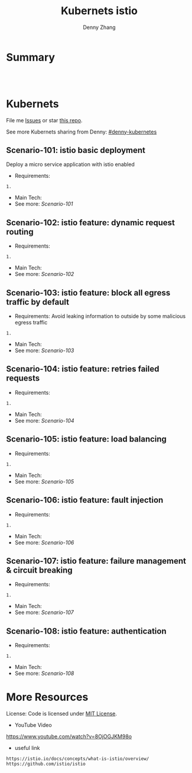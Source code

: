 * org-mode configuration                                           :noexport:
#+STARTUP: overview customtime noalign logdone hidestars
#+TITLE:  Kubernets istio
#+DESCRIPTION: 
#+KEYWORDS: 
#+AUTHOR: Denny Zhang
#+EMAIL:  denny@dennyzhang.com
#+TAGS: noexport(n)
#+PRIORITIES: A D C
#+OPTIONS:   H:3 num:t toc:nil \n:nil @:t ::t |:t ^:t -:t f:t *:t <:t
#+OPTIONS:   TeX:t LaTeX:nil skip:nil d:nil todo:t pri:nil tags:not-in-toc
#+EXPORT_EXCLUDE_TAGS: exclude noexport
#+SEQ_TODO: TODO HALF ASSIGN | DONE BYPASS DELEGATE CANCELED DEFERRED
#+LINK_UP:   
#+LINK_HOME: 
* Summary
#+BEGIN_HTML
<a href="https://www.linkedin.com/in/dennyzhang001"><img src="https://www.dennyzhang.com/wp-content/uploads/sns/linkedin.png" alt="linkedin" /></a>
<a href="https://github.com/DennyZhang"><img src="https://www.dennyzhang.com/wp-content/uploads/sns/github.png" alt="github" /></a>
<a href="https://www.dennyzhang.com/slack" target="_blank" rel="nofollow"><img src="http://slack.dennyzhang.com/badge.svg" alt="slack"/></a>
<a href="https://github.com/DennyZhang"><img align="right" width="200" height="183" src="https://www.dennyzhang.com/wp-content/uploads/denny/watermark/github.png" /></a>

<br/><br/>

<a href="http://makeapullrequest.com" target="_blank" rel="nofollow"><img src="https://img.shields.io/badge/PRs-welcome-brightgreen.svg" alt="PRs Welcome"/></a>
#+END_HTML
* Kubernets
File me [[https://github.com/DennyZhang/challenges-k8s-istio/issues][Issues]] or star [[https://github.com/DennyZhang/challenges-k8s-istio][this repo]].

See more Kubernets sharing from Denny: [[https://github.com/topics/denny-kubernetes][#denny-kubernetes]]

** Scenario-101: istio basic deployment

Deploy a micro service application with istio enabled

- Requirements:
#+BEGIN_EXAMPLE
1. 
#+END_EXAMPLE

- Main Tech:
- See more: [[Scenario-101][Scenario-101]]

** Scenario-102: istio feature: dynamic request routing
- Requirements:
#+BEGIN_EXAMPLE
1. 
#+END_EXAMPLE
- Main Tech:
- See more: [[Scenario-102][Scenario-102]]

** Scenario-103: istio feature: block all egress traffic by default
- Requirements: Avoid leaking information to outside by some malicious egress traffic
#+BEGIN_EXAMPLE
1. 
#+END_EXAMPLE
- Main Tech:
- See more: [[Scenario-103][Scenario-103]]

** Scenario-104: istio feature: retries failed requests
- Requirements:
#+BEGIN_EXAMPLE
1. 
#+END_EXAMPLE
- Main Tech:
- See more: [[Scenario-104][Scenario-104]]

** Scenario-105: istio feature: load balancing
- Requirements:
#+BEGIN_EXAMPLE
1. 
#+END_EXAMPLE
- Main Tech:
- See more: [[Scenario-105][Scenario-105]]

** Scenario-106: istio feature: fault injection
- Requirements:
#+BEGIN_EXAMPLE
1. 
#+END_EXAMPLE
- Main Tech:
- See more: [[Scenario-106][Scenario-106]]

** Scenario-107: istio feature: failure management & circuit breaking
- Requirements:
#+BEGIN_EXAMPLE
1. 
#+END_EXAMPLE
- Main Tech:
- See more: [[Scenario-107][Scenario-107]]

** Scenario-108: istio feature: authentication
- Requirements:
#+BEGIN_EXAMPLE
1. 
#+END_EXAMPLE
- Main Tech:
- See more: [[Scenario-108][Scenario-108]]
* More Resources
License: Code is licensed under [[https://www.dennyzhang.com/wp-content/mit_license.txt][MIT License]].

- YouTube Video
https://www.youtube.com/watch?v=8OjOGJKM98o

- useful link
#+BEGIN_EXAMPLE
https://istio.io/docs/concepts/what-is-istio/overview/
https://github.com/istio/istio
#+END_EXAMPLE

#+BEGIN_HTML
<a href="https://www.dennyzhang.com"><img align="right" width="201" height="268" src="https://raw.githubusercontent.com/USDevOps/mywechat-slack-group/master/images/denny_201706.png"></a>

<a href="https://www.dennyzhang.com"><img align="right" src="https://raw.githubusercontent.com/USDevOps/mywechat-slack-group/master/images/dns_small.png"></a>
#+END_HTML
* #  --8<-------------------------- separator ------------------------>8-- :noexport:
* local notes                                                      :noexport:
You add Istio support to services by deploying a special sidecar proxy throughout your environment that intercepts all network communication between microservices, configured and managed using Istio’s control plane functionality.

Istio addresses many of the challenges faced by developers and operators as monolithic applications transition towards a distributed microservice architecture.
** TODO istio bookinfo example
** DONE istio RouteRule is implemented as k8s CRD
   CLOSED: [2018-07-11 Wed 08:34]
 https://github.com/istio/istio/blob/master/install/kubernetes/helm/istio/charts/pilot/templates/crds.yaml
* DONE envoy vs nginx                                              :noexport:
  CLOSED: [2018-07-10 Tue 23:03]
- Unlike the nginx/haproxy, Envoy is not owned by any single commercial entity. 
  As such, the community focuses only on the right features with the best code, without any commercial considerations. 

- nginx has far more overall features than Envoy as an edge reverse proxy, though we think that most modern service oriented architectures don’t typically make use of them.

- Envoy provides the following main advantages over nginx as an edge proxy:
  https://www.envoyproxy.io/docs/envoy/latest/intro/comparison#id1

‘Envoy is an open source edge and service proxy, designed for cloud-native applications’. It was originally developed by Lift as a high performance C++ distributed proxy designed for standalone services and applications, as well as for large microservices service mesh.

https://piotrminkowski.wordpress.com/2017/10/25/envoy-proxy-with-microservices/

https://www.envoyproxy.io/docs/envoy/latest/intro/comparison

https://blog.getambassador.io/envoy-vs-nginx-vs-haproxy-why-the-open-source-ambassador-api-gateway-chose-envoy-23826aed79ef

